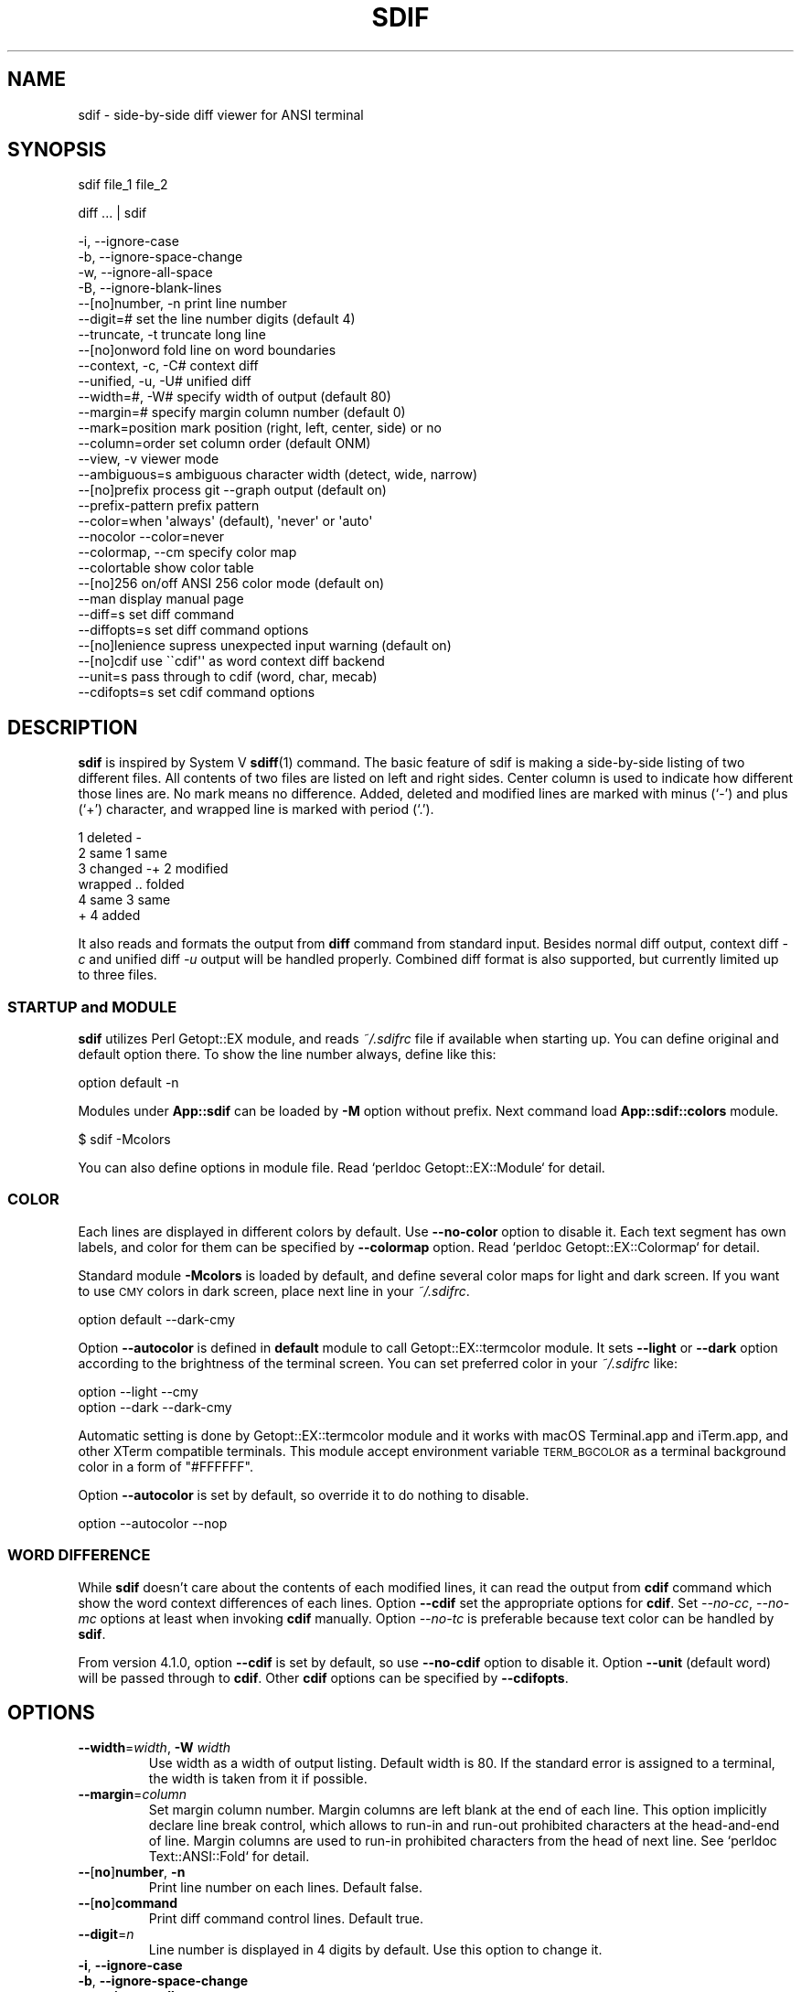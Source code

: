 .\" Automatically generated by Pod::Man 4.14 (Pod::Simple 3.40)
.\"
.\" Standard preamble:
.\" ========================================================================
.de Sp \" Vertical space (when we can't use .PP)
.if t .sp .5v
.if n .sp
..
.de Vb \" Begin verbatim text
.ft CW
.nf
.ne \\$1
..
.de Ve \" End verbatim text
.ft R
.fi
..
.\" Set up some character translations and predefined strings.  \*(-- will
.\" give an unbreakable dash, \*(PI will give pi, \*(L" will give a left
.\" double quote, and \*(R" will give a right double quote.  \*(C+ will
.\" give a nicer C++.  Capital omega is used to do unbreakable dashes and
.\" therefore won't be available.  \*(C` and \*(C' expand to `' in nroff,
.\" nothing in troff, for use with C<>.
.tr \(*W-
.ds C+ C\v'-.1v'\h'-1p'\s-2+\h'-1p'+\s0\v'.1v'\h'-1p'
.ie n \{\
.    ds -- \(*W-
.    ds PI pi
.    if (\n(.H=4u)&(1m=24u) .ds -- \(*W\h'-12u'\(*W\h'-12u'-\" diablo 10 pitch
.    if (\n(.H=4u)&(1m=20u) .ds -- \(*W\h'-12u'\(*W\h'-8u'-\"  diablo 12 pitch
.    ds L" ""
.    ds R" ""
.    ds C` ""
.    ds C' ""
'br\}
.el\{\
.    ds -- \|\(em\|
.    ds PI \(*p
.    ds L" ``
.    ds R" ''
.    ds C`
.    ds C'
'br\}
.\"
.\" Escape single quotes in literal strings from groff's Unicode transform.
.ie \n(.g .ds Aq \(aq
.el       .ds Aq '
.\"
.\" If the F register is >0, we'll generate index entries on stderr for
.\" titles (.TH), headers (.SH), subsections (.SS), items (.Ip), and index
.\" entries marked with X<> in POD.  Of course, you'll have to process the
.\" output yourself in some meaningful fashion.
.\"
.\" Avoid warning from groff about undefined register 'F'.
.de IX
..
.nr rF 0
.if \n(.g .if rF .nr rF 1
.if (\n(rF:(\n(.g==0)) \{\
.    if \nF \{\
.        de IX
.        tm Index:\\$1\t\\n%\t"\\$2"
..
.        if !\nF==2 \{\
.            nr % 0
.            nr F 2
.        \}
.    \}
.\}
.rr rF
.\"
.\" Accent mark definitions (@(#)ms.acc 1.5 88/02/08 SMI; from UCB 4.2).
.\" Fear.  Run.  Save yourself.  No user-serviceable parts.
.    \" fudge factors for nroff and troff
.if n \{\
.    ds #H 0
.    ds #V .8m
.    ds #F .3m
.    ds #[ \f1
.    ds #] \fP
.\}
.if t \{\
.    ds #H ((1u-(\\\\n(.fu%2u))*.13m)
.    ds #V .6m
.    ds #F 0
.    ds #[ \&
.    ds #] \&
.\}
.    \" simple accents for nroff and troff
.if n \{\
.    ds ' \&
.    ds ` \&
.    ds ^ \&
.    ds , \&
.    ds ~ ~
.    ds /
.\}
.if t \{\
.    ds ' \\k:\h'-(\\n(.wu*8/10-\*(#H)'\'\h"|\\n:u"
.    ds ` \\k:\h'-(\\n(.wu*8/10-\*(#H)'\`\h'|\\n:u'
.    ds ^ \\k:\h'-(\\n(.wu*10/11-\*(#H)'^\h'|\\n:u'
.    ds , \\k:\h'-(\\n(.wu*8/10)',\h'|\\n:u'
.    ds ~ \\k:\h'-(\\n(.wu-\*(#H-.1m)'~\h'|\\n:u'
.    ds / \\k:\h'-(\\n(.wu*8/10-\*(#H)'\z\(sl\h'|\\n:u'
.\}
.    \" troff and (daisy-wheel) nroff accents
.ds : \\k:\h'-(\\n(.wu*8/10-\*(#H+.1m+\*(#F)'\v'-\*(#V'\z.\h'.2m+\*(#F'.\h'|\\n:u'\v'\*(#V'
.ds 8 \h'\*(#H'\(*b\h'-\*(#H'
.ds o \\k:\h'-(\\n(.wu+\w'\(de'u-\*(#H)/2u'\v'-.3n'\*(#[\z\(de\v'.3n'\h'|\\n:u'\*(#]
.ds d- \h'\*(#H'\(pd\h'-\w'~'u'\v'-.25m'\f2\(hy\fP\v'.25m'\h'-\*(#H'
.ds D- D\\k:\h'-\w'D'u'\v'-.11m'\z\(hy\v'.11m'\h'|\\n:u'
.ds th \*(#[\v'.3m'\s+1I\s-1\v'-.3m'\h'-(\w'I'u*2/3)'\s-1o\s+1\*(#]
.ds Th \*(#[\s+2I\s-2\h'-\w'I'u*3/5'\v'-.3m'o\v'.3m'\*(#]
.ds ae a\h'-(\w'a'u*4/10)'e
.ds Ae A\h'-(\w'A'u*4/10)'E
.    \" corrections for vroff
.if v .ds ~ \\k:\h'-(\\n(.wu*9/10-\*(#H)'\s-2\u~\d\s+2\h'|\\n:u'
.if v .ds ^ \\k:\h'-(\\n(.wu*10/11-\*(#H)'\v'-.4m'^\v'.4m'\h'|\\n:u'
.    \" for low resolution devices (crt and lpr)
.if \n(.H>23 .if \n(.V>19 \
\{\
.    ds : e
.    ds 8 ss
.    ds o a
.    ds d- d\h'-1'\(ga
.    ds D- D\h'-1'\(hy
.    ds th \o'bp'
.    ds Th \o'LP'
.    ds ae ae
.    ds Ae AE
.\}
.rm #[ #] #H #V #F C
.\" ========================================================================
.\"
.IX Title "SDIF 1"
.TH SDIF 1 "2020-08-26" "perl v5.32.0" "User Contributed Perl Documentation"
.\" For nroff, turn off justification.  Always turn off hyphenation; it makes
.\" way too many mistakes in technical documents.
.if n .ad l
.nh
.SH "NAME"
sdif \- side\-by\-side diff viewer for ANSI terminal
.SH "SYNOPSIS"
.IX Header "SYNOPSIS"
sdif file_1 file_2
.PP
diff ... | sdif
.PP
.Vb 4
\&    \-i, \-\-ignore\-case
\&    \-b, \-\-ignore\-space\-change
\&    \-w, \-\-ignore\-all\-space
\&    \-B, \-\-ignore\-blank\-lines
\&
\&    \-\-[no]number, \-n    print line number
\&    \-\-digit=#           set the line number digits (default 4)
\&    \-\-truncate, \-t      truncate long line
\&    \-\-[no]onword        fold line on word boundaries
\&    \-\-context, \-c, \-C#  context diff
\&    \-\-unified, \-u, \-U#  unified diff
\&
\&    \-\-width=#, \-W#      specify width of output (default 80)
\&    \-\-margin=#          specify margin column number (default 0)
\&    \-\-mark=position     mark position (right, left, center, side) or no
\&    \-\-column=order      set column order (default ONM)
\&    \-\-view, \-v          viewer mode
\&    \-\-ambiguous=s       ambiguous character width (detect, wide, narrow)
\&    \-\-[no]prefix        process git \-\-graph output (default on)
\&    \-\-prefix\-pattern    prefix pattern
\&
\&    \-\-color=when        \*(Aqalways\*(Aq (default), \*(Aqnever\*(Aq or \*(Aqauto\*(Aq
\&    \-\-nocolor           \-\-color=never
\&    \-\-colormap, \-\-cm    specify color map
\&    \-\-colortable        show color table
\&    \-\-[no]256           on/off ANSI 256 color mode (default on)
\&
\&    \-\-man               display manual page
\&    \-\-diff=s            set diff command
\&    \-\-diffopts=s        set diff command options
\&
\&    \-\-[no]lenience      supress unexpected input warning (default on)
\&
\&    \-\-[no]cdif          use \`\`cdif\*(Aq\*(Aq as word context diff backend
\&    \-\-unit=s            pass through to cdif (word, char, mecab)
\&    \-\-cdifopts=s        set cdif command options
.Ve
.SH "DESCRIPTION"
.IX Header "DESCRIPTION"
\&\fBsdif\fR is inspired by System V \fBsdiff\fR\|(1) command.  The basic
feature of sdif is making a side-by-side listing of two different
files.  All contents of two files are listed on left and right sides.
Center column is used to indicate how different those lines are.  No
mark means no difference.  Added, deleted and modified lines are
marked with minus (`\-') and plus (`+') character, and wrapped line is
marked with period (`.').
.PP
.Vb 6
\&    1 deleted  \-
\&    2 same          1 same
\&    3 changed  \-+   2 modified
\&      wrapped  ..     folded
\&    4 same          3 same
\&                +   4 added
.Ve
.PP
It also reads and formats the output from \fBdiff\fR command from
standard input.  Besides normal diff output, context diff \fI\-c\fR and
unified diff \fI\-u\fR output will be handled properly.  Combined diff
format is also supported, but currently limited up to three files.
.SS "\s-1STARTUP\s0 and \s-1MODULE\s0"
.IX Subsection "STARTUP and MODULE"
\&\fBsdif\fR utilizes Perl Getopt::EX module, and reads \fI~/.sdifrc\fR
file if available when starting up.  You can define original and
default option there.  To show the line number always, define like
this:
.PP
.Vb 1
\&    option default \-n
.Ve
.PP
Modules under \fBApp::sdif\fR can be loaded by \fB\-M\fR option without
prefix.  Next command load \fBApp::sdif::colors\fR module.
.PP
.Vb 1
\&    $ sdif \-Mcolors
.Ve
.PP
You can also define options in module file.  Read `perldoc
Getopt::EX::Module` for detail.
.SS "\s-1COLOR\s0"
.IX Subsection "COLOR"
Each lines are displayed in different colors by default.  Use
\&\fB\-\-no\-color\fR option to disable it.  Each text segment has own labels,
and color for them can be specified by \fB\-\-colormap\fR option.  Read
`perldoc Getopt::EX::Colormap` for detail.
.PP
Standard module \fB\-Mcolors\fR is loaded by default, and define several
color maps for light and dark screen.  If you want to use \s-1CMY\s0 colors in
dark screen, place next line in your \fI~/.sdifrc\fR.
.PP
.Vb 1
\&    option default \-\-dark\-cmy
.Ve
.PP
Option \fB\-\-autocolor\fR is defined in \fBdefault\fR module to call
Getopt::EX::termcolor module.  It sets \fB\-\-light\fR or \fB\-\-dark\fR
option according to the brightness of the terminal screen.  You can
set preferred color in your \fI~/.sdifrc\fR like:
.PP
.Vb 2
\&    option \-\-light \-\-cmy
\&    option \-\-dark  \-\-dark\-cmy
.Ve
.PP
Automatic setting is done by Getopt::EX::termcolor module and it
works with macOS Terminal.app and iTerm.app, and other XTerm
compatible terminals.  This module accept environment variable
\&\s-1TERM_BGCOLOR\s0 as a terminal background color in a form of
\&\f(CW\*(C`#FFFFFF\*(C'\fR.
.PP
Option \fB\-\-autocolor\fR is set by default, so override it to do nothing
to disable.
.PP
.Vb 1
\&    option \-\-autocolor \-\-nop
.Ve
.SS "\s-1WORD DIFFERENCE\s0"
.IX Subsection "WORD DIFFERENCE"
While \fBsdif\fR doesn't care about the contents of each modified lines,
it can read the output from \fBcdif\fR command which show the word
context differences of each lines.  Option \fB\-\-cdif\fR set the
appropriate options for \fBcdif\fR.  Set \fI\-\-no\-cc\fR, \fI\-\-no\-mc\fR options
at least when invoking \fBcdif\fR manually.  Option \fI\-\-no\-tc\fR is
preferable because text color can be handled by \fBsdif\fR.
.PP
From version 4.1.0, option \fB\-\-cdif\fR is set by default, so use
\&\fB\-\-no\-cdif\fR option to disable it.  Option \fB\-\-unit\fR (default word)
will be passed through to \fBcdif\fR.  Other \fBcdif\fR options can be
specified by \fB\-\-cdifopts\fR.
.SH "OPTIONS"
.IX Header "OPTIONS"
.IP "\fB\-\-width\fR=\fIwidth\fR, \fB\-W\fR \fIwidth\fR" 7
.IX Item "--width=width, -W width"
Use width as a width of output listing.  Default width is 80.  If the
standard error is assigned to a terminal, the width is taken from it
if possible.
.IP "\fB\-\-margin\fR=\fIcolumn\fR" 7
.IX Item "--margin=column"
Set margin column number.  Margin columns are left blank at the end of
each line.  This option implicitly declare line break control, which
allows to run-in and run-out prohibited characters at the head-and-end
of line.  Margin columns are used to run-in prohibited characters from
the head of next line.  See `perldoc Text::ANSI::Fold` for detail.
.IP "\fB\-\-\fR[\fBno\fR]\fBnumber\fR, \fB\-n\fR" 7
.IX Item "--[no]number, -n"
Print line number on each lines.
Default false.
.IP "\fB\-\-\fR[\fBno\fR]\fBcommand\fR" 7
.IX Item "--[no]command"
Print diff command control lines.
Default true.
.IP "\fB\-\-digit\fR=\fIn\fR" 7
.IX Item "--digit=n"
Line number is displayed in 4 digits by default.  Use this option to
change it.
.IP "\fB\-i\fR, \fB\-\-ignore\-case\fR" 7
.IX Item "-i, --ignore-case"
.PD 0
.IP "\fB\-b\fR, \fB\-\-ignore\-space\-change\fR" 7
.IX Item "-b, --ignore-space-change"
.IP "\fB\-w\fR, \fB\-\-ignore\-all\-space\fR" 7
.IX Item "-w, --ignore-all-space"
.IP "\fB\-B\fR, \fB\-\-ignore\-blank\-lines\fR" 7
.IX Item "-B, --ignore-blank-lines"
.IP "\fB\-c\fR, \fB\-C\fR\fIn\fR, \fB\-u\fR, \fB\-U\fR\fIn\fR" 7
.IX Item "-c, -Cn, -u, -Un"
.PD
Passed through to the back-end diff command.  Sdif can interpret the
output from normal, context (\fIdiff \-c\fR) and unified diff (\fIdiff
\&\-u\fR).
.IP "\fB\-\-\fR[\fBno\fR]\fBtruncate\fR, \fB\-t\fR" 7
.IX Item "--[no]truncate, -t"
Truncate lines if they are longer than printing width.
Default false.
.IP "\fB\-\-\fR[\fBno\fR]\fBonword\fR" 7
.IX Item "--[no]onword"
Fold long line at word boundaries.
Default true.
.IP "\fB\-\-\fR[\fBno\fR]\fBcdif\fR[=\fIcommand\fR]" 7
.IX Item "--[no]cdif[=command]"
Use \fBcdif\fR command instead of normal diff command.  Enabled by
default and use \fB\-\-no\-cdif\fR option explicitly to disable it.  This
option accepts optional parameter as an actual \fBcdif\fR command.
.IP "\fB\-\-cdifopts\fR=\fIoption\fR" 7
.IX Item "--cdifopts=option"
Specify options for back-end \fBcdif\fR command.
.IP "\fB\-\-unit\fR=\fIunit\fR" 7
.IX Item "--unit=unit"
.PD 0
.IP "\fB\-\-mecab\fR" 7
.IX Item "--mecab"
.PD
These options are simply sent to back-end \fBcdif\fR command.  Default is
\&\fB\-\-unit\fR=\fIword\fR and \fIchar\fR and \fImecab\fR can be used.  Option
\&\fB\-\-mecab\fR is same as \fB\-\-unit=mecab\fR.  Use \fB\-\-cdifopts\fR to set other
options.
.IP "\fB\-\-diff\fR=\fIcommand\fR" 7
.IX Item "--diff=command"
Any command can be specified as a diff command to be used.  Piping
output to \fBsdif\fR is easier unless you want to get whole text.
.IP "\fB\-\-diffopts\fR=\fIoption\fR" 7
.IX Item "--diffopts=option"
Specify options for back-end \fBdiff\fR command.
.IP "\fB\-\-mark\fR=\fIposition\fR" 7
.IX Item "--mark=position"
Specify the position for a mark.  Choose from \fIleft\fR, \fIright\fR,
\&\fIcenter\fR, \fIside\fR or \fIno\fR.  Default is \fIcenter\fR.
.IP "\fB\-\-column\fR=\fIorder\fR" 7
.IX Item "--column=order"
Specify the order of each column by \fBO\fR (1: old), \fBN\fR (2: new) and
\&\fBM\fR (3: merge).  Default order is \*(L"\s-1ONM\*(R"\s0 or \*(L"123\*(R".  If you want to
show new file on left side and old file in right side, use like:
.Sp
.Vb 1
\&    $ sdif \-\-column NO
.Ve
.Sp
Next example show merged file on left-most column for diff3 data.
.Sp
.Vb 1
\&    $ sdif \-\-column MON
.Ve
.Sp
Next two commands produce same output.
.Sp
.Vb 1
\&    $ git diff v1 v2 v3 | sdif \-\-column 312
\&
\&    $ git diff v3 v1 v2 | sdif
.Ve
.IP "\fB\-\-\fR[\fBno\fR]\fBcolor\fR" 7
.IX Item "--[no]color"
Use \s-1ANSI\s0 color escape sequence for output.  Default is true.
.IP "\fB\-\-\fR[\fBno\fR]\fB256\fR" 7
.IX Item "--[no]256"
Use \s-1ANSI 256\s0 color mode.  Default is true.
.IP "\fB\-\-colortable\fR" 7
.IX Item "--colortable"
Show table of \s-1ANSI 216\s0 colors.
.IP "\fB\-\-view\fR, \fB\-v\fR" 7
.IX Item "--view, -v"
Viewer mode.  Display each files in straightforward order.  Without
this option, unchanged lines are placed at the same position.
.IP "\fB\-\-ambiguous\fR=\fIwidth_spec\fR" 7
.IX Item "--ambiguous=width_spec"
This is an experimental option to specify how to treat Unicode
ambiguous width characters.  Default value is 'narrow'.
.RS 7
.IP "\fBdetect\fR or \fBauto\fR" 4
.IX Item "detect or auto"
Detect from user's locate.  Set 'wide' when used in \s-1CJK\s0 environment.
.IP "\fBwide\fR or \fBfull\fR" 4
.IX Item "wide or full"
Treat ambiguous characters as wide.
.IP "\fBnarrow\fR or \fBhalf\fR" 4
.IX Item "narrow or half"
Treat ambiguous characters as narrow.
.RE
.RS 7
.RE
.IP "\fB\-\-\fR[\fBno\fR]\fBprefix\fR" 7
.IX Item "--[no]prefix"
Understand prefix for diff output including \fBgit\fR \fB\-\-graph\fR option.
True by default.
.IP "\fB\-\-prefix\-pattern\fR=\fIpattern\fR" 7
.IX Item "--prefix-pattern=pattern"
Specify prefix pattern in regex.  Default pattern is:
.Sp
.Vb 1
\&    (?:\e| )*(?:  )?
.Ve
.Sp
This pattern matches \fBgit\fR graph style and whitespace indented diff
output.
.IP "\fB\-\-\fR[\fBno\fR]\fBlenience\fR" 7
.IX Item "--[no]lenience"
Supress warning message for unexpected input from diff command.  True
by default.
.IP "\fB\-\-colormap\fR=\fIcolormap\fR, \fB\-\-cm\fR=\fIcolormap\fR" 7
.IX Item "--colormap=colormap, --cm=colormap"
Basic \fIcolormap\fR format is :
.Sp
.Vb 1
\&    FIELD=COLOR
.Ve
.Sp
where the \s-1FIELD\s0 is one from these :
.Sp
.Vb 7
\&    OLD       NEW       MERGED    UNCHANGED
\&    \-\-\-\-\-\-\-\-\- \-\-\-\-\-\-\-\-\- \-\-\-\-\-\-\-\-\- \-\-\-\-\-\-\-\-\-
\&    OCOMMAND  NCOMMAND  MCOMMAND           : Command line
\&    OFILE     NFILE     MFILE              : File name
\&    OMARK     NMARK     MMARK     UMARK    : Mark
\&    OLINE     NLINE     MLINE     ULINE    : Line number
\&    OTEXT     NTEXT     MTEXT     UTEXT    : Text
.Ve
.Sp
If \s-1UMARK\s0 and/or \s-1ULINE\s0 is empty, \s-1OMARK/NMARK\s0 and/or \s-1OLINE/NLINE\s0 are
used instead.
.Sp
You can make multiple fields same color joining them by = :
.Sp
.Vb 1
\&    FIELD1=FIELD2=...=COLOR
.Ve
.Sp
Also wildcard can be used for field name :
.Sp
.Vb 1
\&    *CHANGE=BDw
.Ve
.Sp
Multiple fields can be specified by repeating options
.Sp
.Vb 1
\&    \-\-cm FILED1=COLOR1 \-\-cm FIELD2=COLOR2 ...
.Ve
.Sp
or combined with comma (,) :
.Sp
.Vb 1
\&    \-\-cm FILED1=COLOR1,FIELD2=COLOR2, ...
.Ve
.Sp
Color specification is a combination of single uppercase character
representing 8 colors :
.Sp
.Vb 8
\&    R  Red
\&    G  Green
\&    B  Blue
\&    C  Cyan
\&    M  Magenta
\&    Y  Yellow
\&    K  Black
\&    W  White
.Ve
.Sp
and alternative (usually brighter) colors in lowercase :
.Sp
.Vb 1
\&    r, g, b, c, m, y, k, w
.Ve
.Sp
or \s-1RGB\s0 values and 24 grey levels if using \s-1ANSI 256\s0 or full color
terminal :
.Sp
.Vb 5
\&    (255,255,255)      : 24bit decimal RGB colors
\&    #000000 .. #FFFFFF : 24bit hex RGB colors
\&    #000    .. #FFF    : 12bit hex RGB 4096 colors
\&    000 .. 555         : 6x6x6 RGB 216 colors
\&    L00 .. L25         : Black (L00), 24 grey levels, White (L25)
.Ve
.Sp
or color names enclosed by angle bracket :
.Sp
.Vb 3
\&    <red> <blue> <green> <cyan> <magenta> <yellow>
\&    <aliceblue> <honeydue> <hotpink> <mooccasin>
\&    <medium_aqua_marine>
.Ve
.Sp
with other special effects :
.Sp
.Vb 4
\&    D  Double\-struck (boldface)
\&    I  Italic
\&    U  Underline
\&    S  Stand\-out (reverse video)
.Ve
.Sp
Above color spec is simplified summary so if you want complete
information, read Getopt::EX::Colormap.
.Sp
Defaults are :
.Sp
.Vb 10
\&    OCOMMAND => "555/010"  or "GS"
\&    NCOMMAND => "555/010"  or "GS"
\&    MCOMMAND => "555/010"  or "GS"
\&    OFILE    => "551/010D" or "GDS"
\&    NFILE    => "551/010D" or "GDS"
\&    MFILE    => "551/010D" or "GDS"
\&    OMARK    => "010/444"  or "G/W"
\&    NMARK    => "010/444"  or "G/W"
\&    MMARK    => "010/444"  or "G/W"
\&    UMARK    => ""
\&    OLINE    => "220"      or "Y"
\&    NLINE    => "220"      or "Y"
\&    MLINE    => "220"      or "Y"
\&    ULINE    => ""
\&    OTEXT    => "K/454"    or "G"
\&    NTEXT    => "K/454"    or "G"
\&    MTEXT    => "K/454"    or "G"
\&    UTEXT    => ""
.Ve
.Sp
This is equivalent to :
.Sp
.Vb 4
\&    sdif \-\-cm \*(Aq?COMMAND=555/010,?FILE=555/010D\*(Aq \e
\&         \-\-cm \*(Aq?MARK=010/444,UMARK=\*(Aq \e
\&         \-\-cm \*(Aq?LINE=220,ULINE=\*(Aq \e
\&         \-\-cm \*(Aq?TEXT=K/454,UTEXT=\*(Aq
.Ve
.SH "MODULE OPTIONS"
.IX Header "MODULE OPTIONS"
.SS "default"
.IX Subsection "default"
.Vb 2
\&  default      \-\-autocolor
\&  \-\-nop        do nothing
.Ve
.SS "\-Mcolors"
.IX Subsection "-Mcolors"
Following options are available by default.  Use `perldoc \-m
App::sdif::colors` to see actual setting.
.PP
.Vb 4
\&  \-\-light
\&  \-\-green
\&  \-\-cmy
\&  \-\-mono
\&
\&  \-\-dark
\&  \-\-dark\-green
\&  \-\-dark\-cmy
\&  \-\-dark\-mono
.Ve
.SH "ENVIRONMENT"
.IX Header "ENVIRONMENT"
Environment variable \fB\s-1SDIFOPTS\s0\fR is used to set default options.
.SH "AUTHOR"
.IX Header "AUTHOR"
.IP "Kazumasa Utashiro" 4
.IX Item "Kazumasa Utashiro"
.PD 0
.IP "<https://github.com/kaz\-utashiro/sdif\-tools>" 4
.IX Item "<https://github.com/kaz-utashiro/sdif-tools>"
.PD
.SH "LICENSE"
.IX Header "LICENSE"
Copyright 1992\-2020 Kazumasa Utashiro
.PP
This library is free software; you can redistribute it and/or modify
it under the same terms as Perl itself.
.SH "SEE ALSO"
.IX Header "SEE ALSO"
\&\fBcdif\fR\|(1), \fBwatchdiff\fR\|(1)
.PP
Getopt::EX::Colormap
.PP
Getopt::EX::termcolor
.PP
App::sdif::colors
.PP
<https://taku910.github.io/mecab/>
